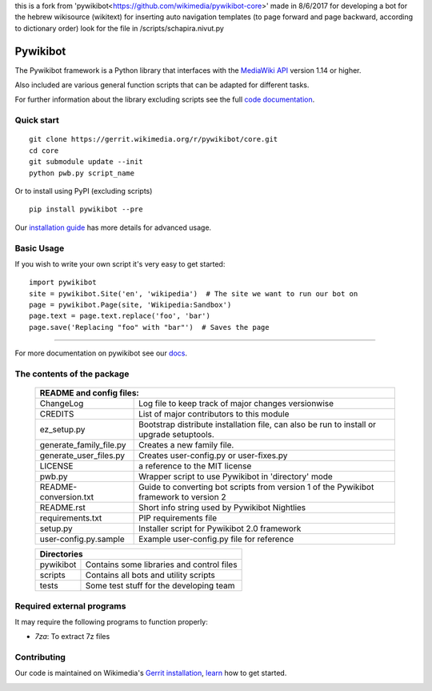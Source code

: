 this is a fork from 'pywikibot<https://github.com/wikimedia/pywikibot-core>'
made in 8/6/2017
for developing a bot for the hebrew wikisource (wikitext) for inserting auto navigation templates (to page forward and page backward, according to dictionary order)
look for the file in /scripts/schapira.nivut.py



Pywikibot
=========

The Pywikibot framework is a Python library that interfaces with the
`MediaWiki API <https://www.mediawiki.org/wiki/Special:MyLanguage/API:Main_page>`_
version 1.14 or higher.

Also included are various general function scripts that can be adapted for
different tasks.

For further information about the library excluding scripts see
the full `code documentation <https://doc.wikimedia.org/pywikibot/>`_.

Quick start
-----------

::

    git clone https://gerrit.wikimedia.org/r/pywikibot/core.git
    cd core
    git submodule update --init
    python pwb.py script_name

Or to install using PyPI (excluding scripts)
::

    pip install pywikibot --pre

Our `installation
guide <https://www.mediawiki.org/wiki/Special:MyLanguage/Manual:Pywikibot/Installation>`_
has more details for advanced usage.

Basic Usage
-----------

If you wish to write your own script it's very easy to get started:

::

    import pywikibot
    site = pywikibot.Site('en', 'wikipedia')  # The site we want to run our bot on
    page = pywikibot.Page(site, 'Wikipedia:Sandbox')
    page.text = page.text.replace('foo', 'bar')
    page.save('Replacing "foo" with "bar"')  # Saves the page

-------------------------------------------------------------------------------------------

For more documentation on pywikibot see our `docs <https://doc.wikimedia.org/pywikibot/>`_.


The contents of the package
----------------------------

    +----------------------------------------------------------------------------------+
    |    README and config files:                                                      |
    +===========================+======================================================+
    |    ChangeLog              | Log file to keep track of major changes versionwise  |
    +---------------------------+------------------------------------------------------+
    |    CREDITS                | List of major contributors to this module            |
    +---------------------------+------------------------------------------------------+
    |    ez_setup.py            | Bootstrap distribute installation file, can also be  |
    |                           | run to install or upgrade setuptools.                |
    +---------------------------+------------------------------------------------------+
    |    generate_family_file.py| Creates a new family file.                           |
    +---------------------------+------------------------------------------------------+
    |    generate_user_files.py | Creates user-config.py or user-fixes.py              |
    +---------------------------+------------------------------------------------------+
    |    LICENSE                | a reference to the MIT license                       |
    +---------------------------+------------------------------------------------------+
    |    pwb.py                 | Wrapper script to use Pywikibot in 'directory' mode  |
    +---------------------------+------------------------------------------------------+
    |    README-conversion.txt  | Guide to converting bot scripts from version 1       |
    |                           | of the Pywikibot framework to version 2              |
    +---------------------------+------------------------------------------------------+
    |    README.rst             | Short info string used by Pywikibot Nightlies        |
    +---------------------------+------------------------------------------------------+
    |    requirements.txt       | PIP requirements file                                |
    +---------------------------+------------------------------------------------------+
    |    setup.py               | Installer script for Pywikibot 2.0 framework         |
    +---------------------------+------------------------------------------------------+
    |    user-config.py.sample  | Example user-config.py file for reference            |
    +---------------------------+------------------------------------------------------+

    +----------------------------------------------------------------------------------+
    |    Directories                                                                   |
    +===========================+======================================================+
    |    pywikibot              | Contains some libraries and control files            |
    +---------------------------+------------------------------------------------------+
    |    scripts                | Contains all bots and utility scripts                |
    +---------------------------+------------------------------------------------------+
    |    tests                  | Some test stuff for the developing team              |
    +---------------------------+------------------------------------------------------+


Required external programs
---------------------------

It may require the following programs to function properly:

* `7za`: To extract 7z files

Contributing
------------

Our code is maintained on Wikimedia's `Gerrit installation <https://gerrit.wikimedia.org/>`_,
`learn <https://www.mediawiki.org/wiki/Special:MyLanguage/Developer_access>`_ how to get
started.

.. image:: https://secure.travis-ci.org/wikimedia/pywikibot-core.png?branch=master
   :alt: Build Status
   :target: https://travis-ci.org/wikimedia/pywikibot-core
